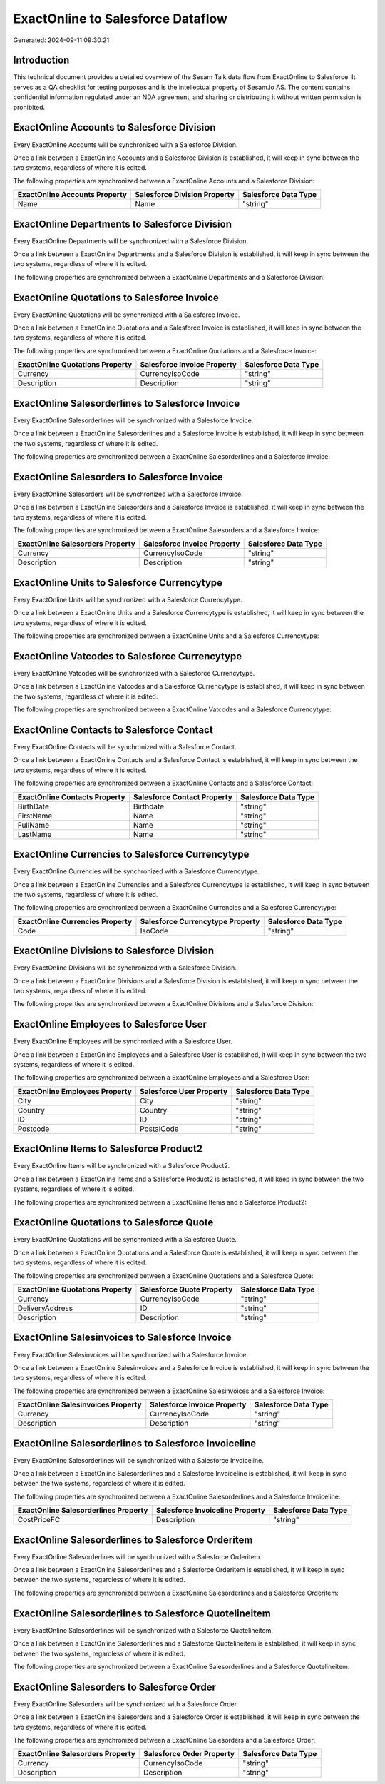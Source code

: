 ==================================
ExactOnline to Salesforce Dataflow
==================================

Generated: 2024-09-11 09:30:21

Introduction
------------

This technical document provides a detailed overview of the Sesam Talk data flow from ExactOnline to Salesforce. It serves as a QA checklist for testing purposes and is the intellectual property of Sesam.io AS. The content contains confidential information regulated under an NDA agreement, and sharing or distributing it without written permission is prohibited.

ExactOnline Accounts to Salesforce Division
-------------------------------------------
Every ExactOnline Accounts will be synchronized with a Salesforce Division.

Once a link between a ExactOnline Accounts and a Salesforce Division is established, it will keep in sync between the two systems, regardless of where it is edited.

The following properties are synchronized between a ExactOnline Accounts and a Salesforce Division:

.. list-table::
   :header-rows: 1

   * - ExactOnline Accounts Property
     - Salesforce Division Property
     - Salesforce Data Type
   * - Name
     - Name
     - "string"


ExactOnline Departments to Salesforce Division
----------------------------------------------
Every ExactOnline Departments will be synchronized with a Salesforce Division.

Once a link between a ExactOnline Departments and a Salesforce Division is established, it will keep in sync between the two systems, regardless of where it is edited.

The following properties are synchronized between a ExactOnline Departments and a Salesforce Division:

.. list-table::
   :header-rows: 1

   * - ExactOnline Departments Property
     - Salesforce Division Property
     - Salesforce Data Type


ExactOnline Quotations to Salesforce Invoice
--------------------------------------------
Every ExactOnline Quotations will be synchronized with a Salesforce Invoice.

Once a link between a ExactOnline Quotations and a Salesforce Invoice is established, it will keep in sync between the two systems, regardless of where it is edited.

The following properties are synchronized between a ExactOnline Quotations and a Salesforce Invoice:

.. list-table::
   :header-rows: 1

   * - ExactOnline Quotations Property
     - Salesforce Invoice Property
     - Salesforce Data Type
   * - Currency
     - CurrencyIsoCode
     - "string"
   * - Description
     - Description
     - "string"


ExactOnline Salesorderlines to Salesforce Invoice
-------------------------------------------------
Every ExactOnline Salesorderlines will be synchronized with a Salesforce Invoice.

Once a link between a ExactOnline Salesorderlines and a Salesforce Invoice is established, it will keep in sync between the two systems, regardless of where it is edited.

The following properties are synchronized between a ExactOnline Salesorderlines and a Salesforce Invoice:

.. list-table::
   :header-rows: 1

   * - ExactOnline Salesorderlines Property
     - Salesforce Invoice Property
     - Salesforce Data Type


ExactOnline Salesorders to Salesforce Invoice
---------------------------------------------
Every ExactOnline Salesorders will be synchronized with a Salesforce Invoice.

Once a link between a ExactOnline Salesorders and a Salesforce Invoice is established, it will keep in sync between the two systems, regardless of where it is edited.

The following properties are synchronized between a ExactOnline Salesorders and a Salesforce Invoice:

.. list-table::
   :header-rows: 1

   * - ExactOnline Salesorders Property
     - Salesforce Invoice Property
     - Salesforce Data Type
   * - Currency
     - CurrencyIsoCode
     - "string"
   * - Description
     - Description
     - "string"


ExactOnline Units to Salesforce Currencytype
--------------------------------------------
Every ExactOnline Units will be synchronized with a Salesforce Currencytype.

Once a link between a ExactOnline Units and a Salesforce Currencytype is established, it will keep in sync between the two systems, regardless of where it is edited.

The following properties are synchronized between a ExactOnline Units and a Salesforce Currencytype:

.. list-table::
   :header-rows: 1

   * - ExactOnline Units Property
     - Salesforce Currencytype Property
     - Salesforce Data Type


ExactOnline Vatcodes to Salesforce Currencytype
-----------------------------------------------
Every ExactOnline Vatcodes will be synchronized with a Salesforce Currencytype.

Once a link between a ExactOnline Vatcodes and a Salesforce Currencytype is established, it will keep in sync between the two systems, regardless of where it is edited.

The following properties are synchronized between a ExactOnline Vatcodes and a Salesforce Currencytype:

.. list-table::
   :header-rows: 1

   * - ExactOnline Vatcodes Property
     - Salesforce Currencytype Property
     - Salesforce Data Type


ExactOnline Contacts to Salesforce Contact
------------------------------------------
Every ExactOnline Contacts will be synchronized with a Salesforce Contact.

Once a link between a ExactOnline Contacts and a Salesforce Contact is established, it will keep in sync between the two systems, regardless of where it is edited.

The following properties are synchronized between a ExactOnline Contacts and a Salesforce Contact:

.. list-table::
   :header-rows: 1

   * - ExactOnline Contacts Property
     - Salesforce Contact Property
     - Salesforce Data Type
   * - BirthDate
     - Birthdate
     - "string"
   * - FirstName
     - Name
     - "string"
   * - FullName
     - Name
     - "string"
   * - LastName
     - Name
     - "string"


ExactOnline Currencies to Salesforce Currencytype
-------------------------------------------------
Every ExactOnline Currencies will be synchronized with a Salesforce Currencytype.

Once a link between a ExactOnline Currencies and a Salesforce Currencytype is established, it will keep in sync between the two systems, regardless of where it is edited.

The following properties are synchronized between a ExactOnline Currencies and a Salesforce Currencytype:

.. list-table::
   :header-rows: 1

   * - ExactOnline Currencies Property
     - Salesforce Currencytype Property
     - Salesforce Data Type
   * - Code
     - IsoCode
     - "string"


ExactOnline Divisions to Salesforce Division
--------------------------------------------
Every ExactOnline Divisions will be synchronized with a Salesforce Division.

Once a link between a ExactOnline Divisions and a Salesforce Division is established, it will keep in sync between the two systems, regardless of where it is edited.

The following properties are synchronized between a ExactOnline Divisions and a Salesforce Division:

.. list-table::
   :header-rows: 1

   * - ExactOnline Divisions Property
     - Salesforce Division Property
     - Salesforce Data Type


ExactOnline Employees to Salesforce User
----------------------------------------
Every ExactOnline Employees will be synchronized with a Salesforce User.

Once a link between a ExactOnline Employees and a Salesforce User is established, it will keep in sync between the two systems, regardless of where it is edited.

The following properties are synchronized between a ExactOnline Employees and a Salesforce User:

.. list-table::
   :header-rows: 1

   * - ExactOnline Employees Property
     - Salesforce User Property
     - Salesforce Data Type
   * - City
     - City
     - "string"
   * - Country
     - Country
     - "string"
   * - ID
     - ID
     - "string"
   * - Postcode
     - PostalCode
     - "string"


ExactOnline Items to Salesforce Product2
----------------------------------------
Every ExactOnline Items will be synchronized with a Salesforce Product2.

Once a link between a ExactOnline Items and a Salesforce Product2 is established, it will keep in sync between the two systems, regardless of where it is edited.

The following properties are synchronized between a ExactOnline Items and a Salesforce Product2:

.. list-table::
   :header-rows: 1

   * - ExactOnline Items Property
     - Salesforce Product2 Property
     - Salesforce Data Type


ExactOnline Quotations to Salesforce Quote
------------------------------------------
Every ExactOnline Quotations will be synchronized with a Salesforce Quote.

Once a link between a ExactOnline Quotations and a Salesforce Quote is established, it will keep in sync between the two systems, regardless of where it is edited.

The following properties are synchronized between a ExactOnline Quotations and a Salesforce Quote:

.. list-table::
   :header-rows: 1

   * - ExactOnline Quotations Property
     - Salesforce Quote Property
     - Salesforce Data Type
   * - Currency
     - CurrencyIsoCode
     - "string"
   * - DeliveryAddress
     - ID
     - "string"
   * - Description
     - Description
     - "string"


ExactOnline Salesinvoices to Salesforce Invoice
-----------------------------------------------
Every ExactOnline Salesinvoices will be synchronized with a Salesforce Invoice.

Once a link between a ExactOnline Salesinvoices and a Salesforce Invoice is established, it will keep in sync between the two systems, regardless of where it is edited.

The following properties are synchronized between a ExactOnline Salesinvoices and a Salesforce Invoice:

.. list-table::
   :header-rows: 1

   * - ExactOnline Salesinvoices Property
     - Salesforce Invoice Property
     - Salesforce Data Type
   * - Currency
     - CurrencyIsoCode
     - "string"
   * - Description
     - Description
     - "string"


ExactOnline Salesorderlines to Salesforce Invoiceline
-----------------------------------------------------
Every ExactOnline Salesorderlines will be synchronized with a Salesforce Invoiceline.

Once a link between a ExactOnline Salesorderlines and a Salesforce Invoiceline is established, it will keep in sync between the two systems, regardless of where it is edited.

The following properties are synchronized between a ExactOnline Salesorderlines and a Salesforce Invoiceline:

.. list-table::
   :header-rows: 1

   * - ExactOnline Salesorderlines Property
     - Salesforce Invoiceline Property
     - Salesforce Data Type
   * - CostPriceFC
     - Description
     - "string"


ExactOnline Salesorderlines to Salesforce Orderitem
---------------------------------------------------
Every ExactOnline Salesorderlines will be synchronized with a Salesforce Orderitem.

Once a link between a ExactOnline Salesorderlines and a Salesforce Orderitem is established, it will keep in sync between the two systems, regardless of where it is edited.

The following properties are synchronized between a ExactOnline Salesorderlines and a Salesforce Orderitem:

.. list-table::
   :header-rows: 1

   * - ExactOnline Salesorderlines Property
     - Salesforce Orderitem Property
     - Salesforce Data Type


ExactOnline Salesorderlines to Salesforce Quotelineitem
-------------------------------------------------------
Every ExactOnline Salesorderlines will be synchronized with a Salesforce Quotelineitem.

Once a link between a ExactOnline Salesorderlines and a Salesforce Quotelineitem is established, it will keep in sync between the two systems, regardless of where it is edited.

The following properties are synchronized between a ExactOnline Salesorderlines and a Salesforce Quotelineitem:

.. list-table::
   :header-rows: 1

   * - ExactOnline Salesorderlines Property
     - Salesforce Quotelineitem Property
     - Salesforce Data Type


ExactOnline Salesorders to Salesforce Order
-------------------------------------------
Every ExactOnline Salesorders will be synchronized with a Salesforce Order.

Once a link between a ExactOnline Salesorders and a Salesforce Order is established, it will keep in sync between the two systems, regardless of where it is edited.

The following properties are synchronized between a ExactOnline Salesorders and a Salesforce Order:

.. list-table::
   :header-rows: 1

   * - ExactOnline Salesorders Property
     - Salesforce Order Property
     - Salesforce Data Type
   * - Currency
     - CurrencyIsoCode
     - "string"
   * - Description
     - Description
     - "string"

